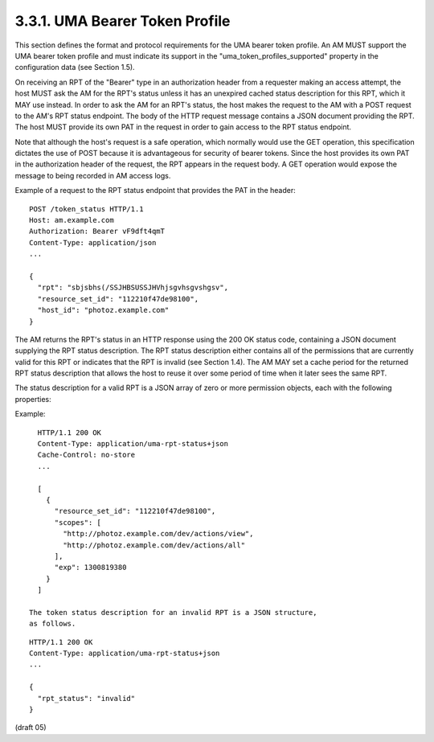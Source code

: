 3.3.1.  UMA Bearer Token Profile
^^^^^^^^^^^^^^^^^^^^^^^^^^^^^^^^^^^^^^^^^^^^

This section defines the format and protocol requirements for the UMA
bearer token profile.  An AM MUST support the UMA bearer token
profile and must indicate its support in the
"uma_token_profiles_supported" property in the configuration data
(see Section 1.5).

On receiving an RPT of the "Bearer" type in an authorization header
from a requester making an access attempt, the host MUST ask the AM
for the RPT's status unless it has an unexpired cached status
description for this RPT, which it MAY use instead.  In order to ask
the AM for an RPT's status, the host makes the request to the AM with
a POST request to the AM's RPT status endpoint.  The body of the HTTP
request message contains a JSON document providing the RPT.  The host
MUST provide its own PAT in the request in order to gain access to
the RPT status endpoint.

Note that although the host's request is a safe operation, which
normally would use the GET operation, this specification dictates the
use of POST because it is advantageous for security of bearer tokens.
Since the host provides its own PAT in the authorization header of
the request, the RPT appears in the request body.  A GET operation
would expose the message to being recorded in AM access logs.

Example of a request to the RPT status endpoint that provides the PAT
in the header:

::

   POST /token_status HTTP/1.1
   Host: am.example.com
   Authorization: Bearer vF9dft4qmT
   Content-Type: application/json
   ...

   {
     "rpt": "sbjsbhs(/SSJHBSUSSJHVhjsgvhsgvshgsv",
     "resource_set_id": "112210f47de98100",
     "host_id": "photoz.example.com"
   }

The AM returns the RPT's status in an HTTP response using the 200 OK
status code, containing a JSON document supplying the RPT status
description.  The RPT status description either contains all of the
permissions that are currently valid for this RPT or indicates that
the RPT is invalid (see Section 1.4).  The AM MAY set a cache period
for the returned RPT status description that allows the host to reuse
it over some period of time when it later sees the same RPT.

The status description for a valid RPT is a JSON array of zero or
more permission objects, each with the following properties:

.. glossary::

   resource_set_id  

      REQUIRED.  A string that uniquely identifies the
      resource set, access to which has been granted to this requester
      on behalf of this requesting party.  The identifier MUST
      correspond to a resource set that was previously registered as
      protected.

   scopes  

      REQUIRED.  An array referencing one or more URIs of scopes to
      which access was granted for this resource set.  Each scope MUST
      correspond to a scope that was registered by this host for the
      referenced resource set.

   exp  

      REQUIRED.  An integer representing the expiration time on or
      after which the permission MUST NOT be accepted for authorized
      access.  The processing of the exp property requires that the
      current date/time MUST be before the expiration date/time listed
      in the exp claim.  Host implementers MAY provide for some small
      leeway, usually no more than a few minutes, to account for clock
      skew.

Example:

::

   HTTP/1.1 200 OK
   Content-Type: application/uma-rpt-status+json
   Cache-Control: no-store
   ...

   [
     {
       "resource_set_id": "112210f47de98100",
       "scopes": [
         "http://photoz.example.com/dev/actions/view",
         "http://photoz.example.com/dev/actions/all"
       ],
       "exp": 1300819380
     }
   ]

 The token status description for an invalid RPT is a JSON structure,
 as follows.

::

   HTTP/1.1 200 OK
   Content-Type: application/uma-rpt-status+json
   ...

   {
     "rpt_status": "invalid"
   }

(draft 05)

